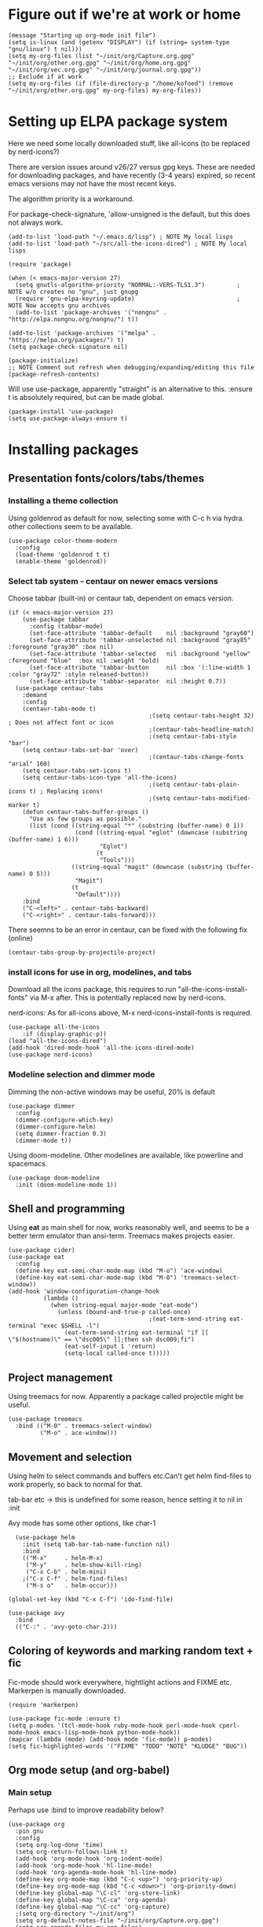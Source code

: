 * Figure out if we're at work or home

#+begin_src elisp
  (message "Starting up org-mode init file")
  (setq is-linux (and (getenv "DISPLAY") (if (string= system-type "gnu/linux") t nil)))
  (setq my-org-files (list "~/init/org/Capture.org.gpg" "~/init/org/other.org.gpg" "~/init/org/home.org.gpg" "~/init/org/vec.org.gpg" "~/init/org/journal.org.gpg"))
  ;; Exclude if at work
  (setq my-org-files (if (file-directory-p "/home/kofoed") (remove "~/init/org/other.org.gpg" my-org-files) my-org-files))
#+end_src

* Setting up ELPA package system

Here we need some locally downloaded stuff, like all-icons (to be
replaced by nerd-icons?)

There are version issues around v26/27 versus gpg keys. These are
needed for downloading packages, and have recently (3-4 years)
expired, so recent emacs versions may not have the most recent keys.

The algorithm priority is a workaround.

For package-check-signature, 'allow-unsigned is the default, but this
does not always work.

#+begin_src elisp
  (add-to-list 'load-path "~/.emacs.d/lisp") ; NOTE My local lisps
  (add-to-list 'load-path "~/src/all-the-icons-dired") ; NOTE My local lisps

  (require 'package)

  (when (< emacs-major-version 27)
    (setq gnutls-algorithm-priority "NORMAL:-VERS-TLS1.3")         ; NOTE w/o creates no "gnu", just gnupg
    (require 'gnu-elpa-keyring-update)                             ; NOTE Now accepts gnu archives
    (add-to-list 'package-archives '("nongnu" . "http://elpa.nongnu.org/nongnu/") t))

  (add-to-list 'package-archives '("melpa" . "https://melpa.org/packages/") t)
  (setq package-check-signature nil)

  (package-initialize)
  ;; NOTE Comment out refresh when debugging/expanding/editing this file
  (package-refresh-contents)
#+end_src

Will use use-package, apparently "straight" is an alternative to this.
:ensure t is absolutely required, but can be made global.

#+begin_src elisp
  (package-install 'use-package)
  (setq use-package-always-ensure t)
#+end_src

* Installing packages
** Presentation fonts/colors/tabs/themes
*** Installing a theme collection

Using goldenrod as default for now, selecting some with C-c h via
hydra. other collections seem to be available.

#+begin_src elisp
  (use-package color-theme-modern
    :config
    (load-theme 'goldenrod t t)
    (enable-theme 'goldenrod))
#+end_src

*** Select tab system - centaur on newer emacs versions

Choose tabbar (built-in) or centaur tab, dependent on emacs version.

#+begin_src elisp
  (if (< emacs-major-version 27)
      (use-package tabbar
        :config (tabbar-mode)
        (set-face-attribute 'tabbar-default    nil :background "gray60")
        (set-face-attribute 'tabbar-unselected nil :background "gray85"  :foreground "gray30" :box nil)
        (set-face-attribute 'tabbar-selected   nil :background "yellow" :foreground "blue"  :box nil :weight 'bold)
        (set-face-attribute 'tabbar-button     nil :box '(:line-width 1 :color "gray72" :style released-button))
        (set-face-attribute 'tabbar-separator  nil :height 0.7))
    (use-package centaur-tabs
      :demand
      :config
      (centaur-tabs-mode t)
                                          ;(setq centaur-tabs-height 32) ; Does not affect font or icon
                                          ;(centaur-tabs-headline-match)
                                          ;(setq centaur-tabs-style "bar")
      (setq centaur-tabs-set-bar 'over)
                                          ;(centaur-tabs-change-fonts "arial" 160) 
      (setq centaur-tabs-set-icons t)
      (setq centaur-tabs-icon-type 'all-the-icons)
                                          ;(setq centaur-tabs-plain-icons t) ; Replacing icons!
                                          ;(setq centaur-tabs-modified-marker t)
      (defun centaur-tabs-buffer-groups ()
        "Use as few groups as possible."
        (list (cond ((string-equal "*" (substring (buffer-name) 0 1))
                     (cond ((string-equal "eglot" (downcase (substring (buffer-name) 1 6)))
                            "Eglot")
                           (t
                            "Tools")))
                    ((string-equal "magit" (downcase (substring (buffer-name) 0 5)))
                     "Magit")
                    (t
                     "Default"))))
      :bind
      ("C-<left>" . centaur-tabs-backward)
      ("C-<right>" . centaur-tabs-forward)))
#+end_src

There seemns to be an error in centaur, can be fixed with the following fix (online)

#+begin_src elisp
  (centaur-tabs-group-by-projectile-project)
#+end_src

*** install icons for use in org, modelines, and tabs

Download all the icons package, this requires to run
"all-the-icons-install-fonts" via M-x after. This is potentially
replaced now by nerd-icons.

nerd-icons: As for all-icons above, M-x
nerd-icons-install-fonts is required.

#+begin_src elisp
  (use-package all-the-icons
      :if (display-graphic-p))
  (load "all-the-icons-dired")
  (add-hook 'dired-mode-hook 'all-the-icons-dired-mode)
  (use-package nerd-icons)
#+end_src

*** Modeline selection and dimmer mode

Dimming the non-active windows may be useful, 20% is default

#+begin_src elisp
  (use-package dimmer
    :config
    (dimmer-configure-which-key)
    (dimmer-configure-helm)
    (setq dimmer-fraction 0.3)
    (dimmer-mode t))
#+end_src

Using doom-modeline. Other modelines are available, like powerline and
spacemacs.

#+begin_src elisp
  (use-package doom-modeline
    :init (doom-modeline-mode 1))
#+end_src

** Shell and programming

Using *eat* as main shell for now, works reasonably well, and seems to
be a better term emulator than ansi-term. Treemacs makes projects
easier.

#+begin_src elisp
  (use-package cider)
  (use-package eat
    :config
    (define-key eat-semi-char-mode-map (kbd "M-o") 'ace-window)
    (define-key eat-semi-char-mode-map (kbd "M-0") 'treemacs-select-window))
  (add-hook 'window-configuration-change-hook
            (lambda ()
              (when (string-equal major-mode "eat-mode")
                (unless (bound-and-true-p called-once)
                                          ;(eat-term-send-string eat-terminal "exec $SHELL -l")
                  (eat-term-send-string eat-terminal "if [[ \"$(hostname)\" == \"dsc005\" ]];then ssh dsc009;fi")
                  (eat-self-input 1 'return)
                  (setq-local called-once t)))))
#+end_src

** Project management

Using treemacs for now. Apparently a package called projectile might be useful.

#+begin_src elisp
  (use-package treemacs
    :bind (("M-0" . treemacs-select-window)
           ("M-o" . ace-window)))
#+end_src

** Movement and selection

Using helm to select commands and buffers etc.Can't get helm
find-files to work properly, so back to normal for that.

tab-bar etc -> this is undefined for some reason, hence setting it to
nil in :init

Avy mode has some other options, like char-1

#+begin_src elisp
    (use-package helm
      :init (setq tab-bar-tab-name-function nil)
      :bind
      (("M-x"     . helm-M-x)
       ("M-y"     . helm-show-kill-ring)
       ("C-x C-b" . helm-mini)
      ;("C-x C-f" . helm-find-files)
       ("M-s o"   . helm-occur)))

  (global-set-key (kbd "C-x C-f") 'ido-find-file)

  (use-package avy
    :bind
    (("C-:" . 'avy-goto-char-2)))
#+end_src

** Coloring of keywords and marking random text + fic

Fic-mode should work everywhere, hightlight actions and FIXME
etc. Markerpen is manually downloaded.

#+begin_src elisp
  (require 'markerpen)

  (use-package fic-mode :ensure t)
  (setq p-modes '(tcl-mode-hook ruby-mode-hook perl-mode-hook cperl-mode-hook emacs-lisp-mode-hook python-mode-hook))
  (mapcar (lambda (mode) (add-hook mode 'fic-mode)) p-modes)
  (setq fic-highlighted-words '("FIXME" "TODO" "NOTE" "KLUDGE" "BUG"))
#+end_src

** Org mode setup (and org-babel)
*** Main setup

Perhaps use :bind to improve readability below?

#+begin_src elisp
  (use-package org
    :pin gnu
    :config
    (setq org-log-done 'time)
    (setq org-return-follows-link t)
    (add-hook 'org-mode-hook 'org-indent-mode)
    (add-hook 'org-mode-hook 'hl-line-mode)
    (add-hook 'org-agenda-mode-hook 'hl-line-mode)
    (define-key org-mode-map (kbd "C-c <up>") 'org-priority-up)
    (define-key org-mode-map (kbd "C-c <down>") 'org-priority-down)
    (define-key global-map "\C-cl" 'org-store-link)
    (define-key global-map "\C-ca" 'org-agenda)
    (define-key global-map "\C-cc" 'org-capture)
    ;(setq org-directory "~/init/org")
    (setq org-default-notes-file "~/init/org/Capture.org.gpg")
    (setq org-agenda-files my-org-files)
    (define-key org-mode-map (kbd "C-c C-g C-r") 'org-shiftmetaright)
    (setq org-hide-emphasis-markers t)
    (setq org-agenda-window-setup 'current-window)
    (setq org-agenda-restore-windows-after-quit t)
    (setq org-agenda-skip-scheduled-if-done t)
    ;(setq org-agenda-skip-function-global '(org-agenda-skip-entry-if 'todo 'done))
    )
  (setq org-refile-targets '((nil :maxlevel . 9)
                             (org-agenda-files :maxlevel . 9)))

  (setq org-todo-keywords
        '((sequence "TODO" "WAIT" "|" "CANCELLED" "DONE")))

#+end_src

*** Babel setup - various programming languages inside org mode

We change the default of asking to execute w/C-c C-c
It seems the ob-tcl does not exist, as it should?

#+begin_src elisp
  (require 'ob-clojure)
  (require 'ob-ruby)
  (require 'ob-shell)
  ;(require 'ob-tcl)
  (setq org-babel-clojure-backend 'cider)
  (setq org-confirm-babel-evaluate nil)
#+end_src

*** Bullets and fonts for headlines

  Here follows setup with coloring and bullets for orgmode. Not sure yet about the fonts and their sizes.

 #+begin_src elisp
   (use-package org-bullets
     :config
     (add-hook 'org-mode-hook (lambda () (org-bullets-mode 1))))
   (font-lock-add-keywords 'org-mode
                           '(("^ +\\([-*]\\) "
                              (0 (prog1 () (compose-region (match-beginning 1) (match-end 1) "•"))))))
   (when window-system
     (let* ((variable-tuple (cond ((x-list-fonts "Source Sans Pro") '(:font "Source Sans Pro"))
                                  ((x-list-fonts "Lucida Grande")   '(:font "Lucida Grande"))
                                  ((x-list-fonts "Verdana")         '(:font "Verdana"))
                                  ((x-family-fonts "Sans Serif")    '(:family "Sans Serif"))
                                  (nil (warn "Cannot find a Sans Serif Font.  Install Source Sans Pro."))))
            (base-font-color     (face-foreground 'default nil 'default))
            (headline           `(:inherit default :weight bold :foreground ,base-font-color)))
       (custom-theme-set-faces 'user
                               `(org-level-8 ((t (,@headline ,@variable-tuple))))
                               `(org-level-7 ((t (,@headline ,@variable-tuple))))
                               `(org-level-6 ((t (,@headline ,@variable-tuple))))
                               `(org-level-5 ((t (,@headline ,@variable-tuple))))
                               `(org-level-4 ((t (,@headline ,@variable-tuple :height 1.1))))
                               `(org-level-3 ((t (,@headline ,@variable-tuple :height 1.2))))
                               `(org-level-2 ((t (,@headline ,@variable-tuple :height 1.3))))
                               `(org-level-1 ((t (,@headline ,@variable-tuple :height 1.4))))
                               `(org-document-title ((t (,@headline ,@variable-tuple :height 1.5 :underline nil)))))))
#+end_src

*** Setup of org templates (C-c c), creating actions distributed across multiple files

Here are templates for capturing tasks for December 2024, focused on VEC project at work

#+begin_src elisp
  (setq outline-minor-mode-cycle t)

  (setq org-capture-templates
        '(("t" "General task"       entry (file+regexp org-default-notes-file "Tasks") "* TODO %?\n  %i\n  %a")
          ("c" "C2C task"           entry (file+headline "~/init/org/vec.org.gpg" "C2C tasks" ) "* TODO %?\n  %i\n  %a")
          ("p" "PCIE task"          entry (file+headline "~/init/org/vec.org.gpg" "PCIE tasks") "* TODO %?\n  %i\n  %a")
          ("v" "VEC top-level task" entry (file+regexp "~/init/org/vec.org.gpg" "VEC Top.*" ) "* TODO %?\n  %i\n  %a")
          ("e" "Emacs task"         entry (file+headline "~/init/org/home.org.gpg" "Emacs Tasks") "* TODO %?\n  %i\n  %a")
          ("l" "Clojure task"       entry (file+headline "~/init/org/home.org.gpg" "Clojure Tasks") "* TODO %?\n  %i\n  %a")
          ("j" "Journal"            entry (file+datetree "~/init/org/journal.org.gpg")
           "* %?\nEntered on %U\n%i\n  %a")))

  (setq org-agenda-custom-commands
        '(("u" "Untagged tasks" tags-todo "-{.*}")))
  ;	("d" "Daily Agenda"
  ;	 ((agenda "" ((org-agenda-span 'day)
  ;		      (org-deadline-warning-days 7)))))))
#+end_src

*** Org subtasks and helm-org

Procedure for inserting sub-task , have not really used this yet

#+begin_src elisp
  (defun my-org-insert-sub-task ()
    (interactive)
    (let ((parent-deadline (org-get-deadline-time nil)))
      (org-goto-sibling)
      (org-insert-todo-subheading t)
      (when parent-deadline
        (org-deadline nil parent-deadline))))
  (define-key org-mode-map (kbd "C-c s") 'my-org-insert-sub-task)
#+end_src

The helm-org below I've not got to work yet, not sure what it does !

#+begin_src elisp
      (use-package helm-org
        ;:config
        ;(add-to-list 'helm-completing-read-handlers-alist '(org-capture . helm-org-completing-read-tags))
        ;(add-to-list 'helm-completing-read-handlers-alist '(org-set-tags . helm-org-completing-read-tags))
        )
      (add-hook 'helm-mode-hook
                (lambda ()
                  (add-to-list 'helm-completing-read-handlers-alist '(org-capture . helm-org-completing-read-tags))
                  (add-to-list 'helm-completing-read-handlers-alist '(org-set-tags . helm-org-completing-read-tags))))
#+end_src

** Hydra mode setup for keybinding selections

Hydra allows a menu for a key or keyseq. bind-key has not really been used yet.

*** Installing hydra, M-SPC works?

#+begin_src elisp
  (use-package bind-key)
  (use-package major-mode-hydra
    :bind
    ("M-SPC" . major-mode-hydra)) ;Can we make this key work?
#+end_src

*** Hydra selectors for themes, toggle modes, shell, cider

#+begin_src elisp
  (setq good-themes
        '(goldenrod classic cobalt dark-blue2 desert digital-ofs1 euphoria feng-shui fischmeister
                    late-night lawrence ld-dark lethe marquardt retro-green xemacs tango-dark))

  (defun ek-theme (theme) (interactive) (mapcar #'disable-theme custom-enabled-themes) (load-theme theme t t) (enable-theme theme))

  (defhydra hydra-appearance (:color blue)
    ("1" (ek-theme 'wheat)             "wheat"             :column "Theme")
    ("2" (ek-theme 'goldenrod)         "goldenrod"         :column "Theme")
    ("3" (ek-theme 'classic)           "classic"           :column "Theme")
    ("4" (ek-theme 'cobalt)            "cobalt"            :column "Theme")
    ("5" (ek-theme 'feng-shui)         "feng-shui"         :column "Theme")
    ("6" (ek-theme 'late-night)        "late-night"        :column "Theme")
    ("7" (ek-theme 'retro-green)       "retro-green"       :column "Theme")
    ("8" (ek-theme 'word-perfect)      "word-perfect"      :column "Theme")
    ("9" (ek-theme 'taming-mr-arneson) "taming-mr-arneson" :column "Theme")
    ("0" (ek-theme 'light-blue)        "light-blue       " :column "Theme")

    ("l" display-line-numbers-mode "line-numbers"   :column "Toggle")
    ("c" column-number-mode        "columns"        :column "Toggle")
    ("g" hl-line-mode              "hl-line"        :column "Toggle")
    ("G" global-hl-line-mode       "hl-line GLOBAL" :column "Toggle")
    ("t" toggle-truncate-lines     "truncate"       :column "Toggle")
    ("f" follow-mode               "follow"         :column "Toggle")
    ("v" visual-line-mode          "visual-line"    :column "Toggle")
    ("w" whitespace-mode           "whitespace"     :column "Toggle")

    ("m" helm-all-mark-rings       "mark-rings"     :column "Helm")
    ("r" helm-register             "registers"      :column "Helm")
    ("p" helm-top                  "top"            :column "Helm")
    ("o" helm-colors               "Pick color"     :column "Helm")

    ("q" nil                       "Quit menu" :color red :column nil))
  (global-set-key (kbd "C-c h") 'hydra-appearance/body)

#+end_src

*** Hydra for lisp modes, elisp and clojure

For these two hydras, M-SPC is the key (does it work though?)

#+begin_src elisp

  (major-mode-hydra-define emacs-lisp-mode nil
    ("Eval"
     (("b" eval-buffer "buffer")
      ("e" eval-defun "defun")
      ("r" eval-region "region")
      ("q" nil "quit"))
     "REPL"
     (("I" ielm "ielm"))
     "Test"
     (("t" ert "prompt")
      ("T" (ert t) "all")
      ("F" (ert :failed) "failed"))
     "Doc"
     (("d" describe-foo-at-point "thing-at-pt")
      ("f" describe-function "function")
      ("v" describe-variable "variable")
      ("i" info-lookup-symbol "info lookup"))))
#+end_src

Connect buffer to server is for example for bb --nrepl-server

#+begin_src elisp
  (major-mode-hydra-define clojure-mode nil
    ("Connect"
     (("j" cider-jack-in      "jack-in")
      ("J" cider-jack-in-cljs "jack-in-cljs")
      ("c" cider-connect      "Connect buffer to server")
      ("R" nil "TBD reconnect")
      ("Q" nil "TBD disconnect")
      ("q" nil "quit"))))

#+end_src

*** Hydra for shell and markerpen

#+begin_src elisp

  (defhydra hydra-shell-stuff (:color blue)
    "Shells"
    ("s" shell                   "shell")
    ("a" (ansi-term "/bin/bash") "ansi-term")
    ("e" (eat "/bin/bash" "echo hi") "eat-term")
    ("r" rename-buffer           "Rename buffer"))
  (global-set-key [f2] 'hydra-shell-stuff/body)

  (global-set-key (kbd "C-'") 'erase-buffer)
  (global-set-key (kbd "C-x r p") 'replace-rectangle)

  (defhydra hydra-comma (:color blue)
    "Toggle"
    ("m" markerpen-mark-region      "mark region")
    ("c" markerpen-clear-all-marks  "clear all marks")
    ("r" (markerpen-mark-region 1)  "red")
    ("g" (markerpen-mark-region 2)  "grey")
    ("y" (markerpen-mark-region 3)  "yellow")
    ("b" (markerpen-mark-region 4)  "blue")
    ("u" (markerpen-mark-region 5)  "underline"))
  (global-set-key (kbd "C-,") 'hydra-comma/body)
#+end_src

** Various toggle settings

#+begin_src elisp
  (defalias 'yes-or-no-p 'y-or-n-p)

  (winner-mode 1)				;Allows revert windows content/position history w/ C-c <|> 
  (ffap-bindings)				;ffap = fINDfILEaTPoint
  (setq visible-bell t)
  (tool-bar-mode -1)
  ;(scroll-bar-mode -1)

  (global-hi-lock-mode 1)
  (show-paren-mode t)
  (put 'erase-buffer 'disabled nil)
  (put 'narrow-to-region 'disabled nil)
#+end_src

** Emacs shell setup

#+begin_src elisp
  (autoload 'ansi-color-for-comint-mode-on "ansi-color" nil t)
  (add-hook 'shell-mode-hook 'ansi-color-for-comint-mode-on)
  (add-hook 'shell-mode-hook (lambda () (face-remap-set-base 'comint-highlight-prompt :inherit nil)))

  (setq display-buffer-alist '(("\\`\\*e?shell" display-buffer-same-window)))

  (setq ansi-color-names-vector
        ["black" "tomato" "PaleGreen2" "gold1"
         "DeepSkyBlue1" "MediumOrchid1" "cyan" "white"])
  (setq ansi-color-names-vector
        ["black" "tomato" "PaleGreen2" "gold1"
         "blue" "MediumOrchid1" "cyan" "white"])
  ;; NOTE Fix ansi-term keys we want(!)
  (add-hook 'term-mode-hook (lambda () (define-key term-raw-map (kbd "M-o") 'ace-window)))
  (add-hook 'term-mode-hook (lambda () (define-key term-raw-map (kbd "M-0") 'treemacs-select-window)))
  (add-hook 'term-mode-hook (lambda () (define-key term-raw-map (kbd "M-x") 'helm-M-x)))

#+end_src

** Other functions like ek-set mode and inital text size

Below mode is intended to be used to highlight interesting stuff in innovus/etc log files

#+begin_src elisp
  (defun ek-hi-set ()
    (interactive)
    (hi-lock-mode -1)
    (hi-lock-mode)
    (highlight-lines-matching-regexp "^\\(**WARN:\\).*$" 'hi-green-b)
    ;(highlight-lines-matching-regexp "^\\(#WARNING\\).*$" 'hi-red-b)
    (highlight-lines-matching-regexp "^\\(**ERR\\).*$" 'hi-red-b)
    )
  (global-set-key (kbd "<f5>") 'ek-hi-set)

#+end_src

Setup text resolution based on what we can figure out about the current system.

#+begin_src elisp

  ;; Get screen info if on X
  (if is-linux
      ;;(if (= (string-to-number (getenv "SHLVL")) 3) ;; TODO test instead for existence of X and command below
      (progn
        (setq dimensions (shell-command-to-string "xdpyinfo | grep dimension"))
        (string-match "\\([0-9]+\\)x\\([0-9]+\\) pixels (\\([0-9]+\\)x\\([0-9]+\\)" dimensions)
        (setq width  (string-to-number (match-string 1 dimensions)))
        (setq height (string-to-number (match-string 2 dimensions)))
        )
    (progn
      (setq width  1920)
      (setq height 1080)))

                                          ; Set according to screen resolution
  (cond ((> height 1590) (set-face-attribute 'default nil :height 120))
        ((= height 1080) (set-face-attribute 'default nil :height 60))
        (t nil))
#+end_src

* End of file
